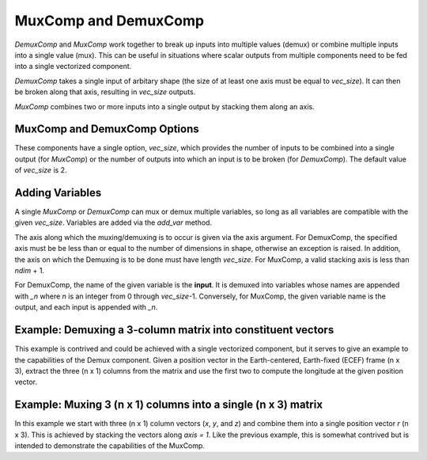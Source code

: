 
.. _mux_demux_comp_feature:

*********************
MuxComp and DemuxComp
*********************

`DemuxComp` and `MuxComp` work together to break up inputs into multiple values (demux) or combine
multiple inputs into a single value (mux).  This can be useful in situations where scalar outputs
from multiple components need to be fed into a single vectorized component.

`DemuxComp` takes a single input of arbitary shape (the size of at least one axis must be equal
to `vec_size`).  It can then be broken along that axis, resulting in `vec_size` outputs.

`MuxComp` combines two or more inputs into a single output by stacking them along an axis.

MuxComp and DemuxComp Options
-----------------------------

These components have a single option, `vec_size`, which provides the number of inputs to be
combined into a single output (for `MuxComp`) or the number of outputs into which an input is
to be broken (for `DemuxComp`).  The default value of `vec_size` is 2.

Adding Variables
----------------

A single `MuxComp` or `DemuxComp` can mux or demux multiple variables, so long as all variables
are compatible with the given `vec_size`.  Variables are added via the `add_var` method.

The axis along which the muxing/demuxing is to occur is given via the axis argument.  For DemuxComp,
the specified axis must be be less than or equal to the number of dimensions in shape,
otherwise an exception is raised.  In addition, the axis on which the Demuxing is to be done must
have length `vec_size`.  For MuxComp, a valid stacking axis is less than *ndim* + 1.

For DemuxComp, the name of the given variable is the **input**.  It is demuxed into variables whose
names are appended with `_n` where `n` is an integer from 0 through `vec_size`-1.  Conversely, for
MuxComp, the given variable name is the output, and each input is appended with `_n`.

.. automethod:: openmdao.components.mux_comp.MuxComp.add_var
    :noindex:

.. automethod:: openmdao.components.demux_comp.DemuxComp.add_var
    :noindex:

Example: Demuxing a 3-column matrix into constituent vectors
------------------------------------------------------------

This example is contrived and could be achieved with a single vectorized component, but it serves
to give an example to the capabilities of the Demux component.  Given a position vector in the
Earth-centered, Earth-fixed (ECEF) frame (n x 3), extract the three (n x 1) columns from the matrix
and use the first two to compute the longitude at the given position vector.

.. embed-code::
    openmdao.components.tests.test_demux_comp.TestForDocs.test
    :layout: interleave

Example: Muxing 3 (n x 1) columns into a single (n x 3) matrix
--------------------------------------------------------------

In this example we start with three (n x 1) column vectors (`x`, `y`, and `z`) and
combine them into a single position vector `r` (n x 3).  This is achieved by stacking the vectors
along `axis = 1`.  Like the previous example, this is somewhat contrived but is intended to demonstrate
the capabilities of the MuxComp.

.. embed-code::
    openmdao.components.tests.test_mux_comp.TestForDocs.test
    :layout: interleave

.. tags:: DemuxComp, MuxComp, Component